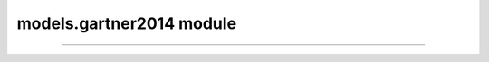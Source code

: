 models.gartner2014 module
=========================

.. _Gartner et al., 2014: https://doi.org/10.1016/j.enggeo.2014.04.008

.. _pfdf.models.gartner2014:

.. py:module:: pfdf.models.gartner2014

    Functions that implement the debris-flow volume models of `Gartner et al., 2014`_.

    .. list-table::
      :header-rows: 1

      * - Function
        - Description
      * - :ref:`emergency <pfdf.models.gartner2014.emergency>`
        - Runs the emergency assessment model
      * - :ref:`longterm <pfdf.models.gartner2014.longterm>`
        - Runs the long-term assessment model

    This module contains functions that solve the two debris-flow volume models presented in `Gartner et al., 2014`_. As follows:

    ----

    .. _api-g14-emergency:

    **Emergency Assessment Model**

    .. math::

        lnV = 4.22 + 0.39\ \mathrm{sqrt}(i15) + 0.36\ \mathrm{ln}(Bmh) + 0.13\ \mathrm{sqrt}(R)

    .. math::

        V = \mathrm{exp}(lnV)

    .. math::

        \mathrm{95\%} \ \mathrm{CI} = \mathrm{exp}[lnV ± (1.96 \times 1.04)]

    where:

    .. list-table::

        * - **Variable**
          - **Description**
          - **Units**
        * - V
          - Potential sediment volume
          - meters^3
        * - lnV
          - Natural log of potential sediment volume
          -
        * - i15
          - Peak 15-minute rainfall intensity
          - mm/hour
        * - Bmh
          - Catchment area burned at moderate or high intensity
          - km^2
        * - R
          - Watershed relief
          - meters
        * - 1.96
          - Normal distribution percentile multiplier for 95% confidence interval
          -
        * - 1.04
          - Residual standard error of the model
          -


    ----

    .. _api-g14-longterm:

    **Long-Term Model**

    .. math::

        lnV = 6.07 + 0.71\ \mathrm{ln}(i60) + 0.22\ \mathrm{ln}(B_t) - 0.24\ \mathrm{ln}(T) + 0.49\ \mathrm{ln}(A) + 0.03\ \mathrm{sqrt}(R)

    .. math::

        V = \mathrm{exp}(lnV)

    .. math::

        \mathrm{95\%} \ \mathrm{CI} = \mathrm{exp}[lnV ± (1.96 \times 1.25)]



    where:

    .. list-table::

        * - **Variable**
          - **Description**
          - **Units**
        * - V
          - Potential sediment volume
          - meters^3
        * - lnV
          - Natural log of potential sediment volume
          -
        * - i60
          - Peak 60-minute rainfall intensity
          - mm/hour
        * - Bt
          - Total burned catchment area
          - km^2
        * - T
          - Time elapsed since fire
          - years
        * - A
          - Total catchment area
          - km^2
        * - R
          - Watershed relief
          - meters
        * - 1.96
          - Normal distribution percentile multiplier for 95% confidence interval
          -
        * - 1.25
          - Residual standard error of the model
          -

----

.. _pfdf.models.gartner2014.emergency:

.. py:function:: emergency(i15, Bmh, R, *, B = 4.22, Ci = 0.39, Cb = 0.36, Cr = 0.13, CI = 0.95, RSE = 1.04, keepdims = False)
    :module: pfdf.models.gartner2014

    Solves the :ref:`emergency assessment model <api-g14-emergency>`.

    .. dropdown:: Default Model

        ::

            emergency(i15, Bmh, R)

        Solves the emergency assessment model given peak 15-minute rainfall intensity in mm/h (i15), the catchment area burned at moderate-or-high intensity in km^2 (Bmh), and the watershed relief in meter (R). Returns the predicted volume of debris-flow sediment in m^3 (V), the lower bounds of the 95% confidence interval (Vmin), and the upper bound of the 95% confidence interval (Vmax).

        The model solves the equation:

        .. math:: 

            lnV = 4.22 + 0.39\ \mathrm{sqrt}(i15) + 0.36\ \mathrm{ln}(Bmh) + 0.13\ \mathrm{sqrt}(R)

        .. math::

            V = \mathrm{exp}(lnV)

        and uses residual standard error (RSE = 1.04) to estimate the bounds of the 95% confidence interval:

        .. math::

            V_{min} = \mathrm{exp}(lnV - 1.96 * 1.04)

        .. math::

            V_{max} = \mathrm{exp}(lnV + 1.96 * 1.04)

        Note that the volume confidence interval is estimated using a normal distribution, hence the 1.96 percentile multiplier for a 95% interval.

        Most commonly, the Bmh and R variables should be vectors or scalars (although see below for a less common 2D option). If one of these variables is a vector, then it should have one element per segment in the network. If a scalar, then the same value is used to assess potential sediment volume for each segment in the network. The i15 variable should be a vector with one element per rainfall intensity. The model will be run over the entire stream network for each i15 value.

        The output will be a tuple of 3 numpy arrays, in order: V, Vmin, and Vmax. The V array will have up to two dimensions. The first dimension is is stream segments, and the second dimension is rainfall intensities. By default, the second dimension will be removed if there is a single rainfall intensity (and see the keepdims option below to return arrays with constant numbers of dimensions). For this base syntax, the Vmin and Vmax arrays will always match the shape of the V array, but this is not always the case for the more complex syntaxes detailed below.


    .. dropdown:: Custom Parameters

        ::

            emergency(..., *, B, Ci, Cb, Cr)

        Also specifies the parameters to use in the model. These are the intercept (B), rainfall intensity coefficient (Ci), burned area coefficient (Cb), and relief coefficient (Cr). By default, each coefficient is set to the value presented in Gartner et al., 2014. This syntax allows you to run the model using different parameter values - for example, for an updated model calibration.

        In this case, the model solves the generalized equation:

        .. math:: 

            lnV = 4.22 + C_i\ \mathrm{sqrt}(i15) + C_b\ \mathrm{ln}(Bmh) + C_r\ \mathrm{sqrt}(R)

        .. math::

            V = \mathrm{exp}(lnV)

        In many cases, input parameters will be scalar. However, this syntax also allows parameters to be vectors, in which each value is used for a distinct model run. Here, a "run" is defined as a unique set of model parameters. All parameters with more than one value must have the same number of runs. Parameters with a single value will use the same value for each run. This setup can be useful for comparing results for different parameters - for example, using a Monte Carlo process to calibrate model parameters.

        The Bmh and R variables also support values for distinct runs. In this case, Bmh and/or R should be a matrix. Note that whenever Bmh or R have more than one dimension, then the variable is parsed as a matrix. In this case, each row is a stream segment, and each column is a parameter run. Each column will be used to solve the model for (only) the associated parameter run. If B, Ci, Cb, and Cr are all scalar, then this syntax effectively allows you to test multiple values for each Bmh and R variable - for example, to test the model using different datasets to derive input variables.

        When implementing multiple runs, then the output V array will have up to three dimensions (stream segments x rainfall intensities x parameter runs). The Vmax and Vmin arrays will match the shape of the V array. By default, this function removes singleton dimensions from the output arrays. The first dimension is always retained, but the second is removed if there is a single rainfall intensity, and the third is removed if there is a single run. (And see the keepdims option below to return arrays with constant numbers of dimensions).

    .. dropdown:: Confidence Intervals

        ::

            emergency(..., *, CI, RSE)
    
        Also specifies parameters for estimating confidence intervals. CI are the confidence intervals and should be values between 0 and 1. For example, use 0.95 to estimate the 95% confidence interval. RSE is the residual standard error of the model. When using these parameters, the confidence interval is calculated using:

        .. math::

            V_{min} = \mathrm{exp}[lnV - X * RSE]

        .. math::

            V_{max} = \mathrm{exp}[lnV + X * RSE]

        Here, X is a percentile multiplier computed from a normal distribution, such that:

        .. math::

            q = 1 - \frac{1-CI}{2}

        .. math::

            X = \mathrm{norm.ppf}(q)

        The CI input should be a vector with one element per confidence interval that should be calculated. Alternatively, set CI to None or an empty vector to disable the confidence interval calculations. When specifying confidence intervals, the output V array will have up to 3 dimensions (segments x i15 x runs). By contrast, the Vmax and Vmin arrays may have up to 4 dimensions (segments x i15 x runs x CIs). By default, removes singleton dimensions from the output arrays, but see the keepdims option to return arrays with a fixed number of dimensions. If the confidence intervals are disabled, then Vmax and Vmin will be empty arrays, such that the length of their final dimension is 0.

        The RSE input may be a scalar, vector, or matrix. If scalar, uses the same RSE for all confidence interval calculations. If a vector, then each element is interpreted as the RSE for a distinct parameter run. This can be useful when calculating confidence intervals for different model calibrations. If RSE has more than one dimension, then it is interpreted as a matrix. Each row holds the values for a parameter run, and each column is the value for one of the input confidence intervals. This can be useful for calculating the same CI using different RSE values.


    .. dropdown:: Constant Dimensions

        ::

            emergency(..., *, keepdims = True)

        Returns arrays with a fixed number of dimensions. The V array will always have 3 dimensions (segments x i15 x parameter runs), whereas the Vmax and Vmin arrays will always have 4 dimensions (segments x i15 x parameter runs x confidence intervals).

    :Inputs: * **i15** (*ndarray*) -- Peak 15-minute rainfall intensities in mm/hour.
             * **Bmh** (*ndarray*) -- Catchment area burned at moderate or high intensity in km^2
             * **R** -- Watershed relief in meters
             * **B** (*vector*) -- The model intercept
             * **Ci** (*vector*) -- The coefficient of the i15 rainfall intensity term
             * **Cb** (*vector*) -- The coefficient of the Bmh burned area term
             * **Cr** (*vector*) -- The coefficient of the R watershed relief term
             * **CI** (*vector*) -- The confidence interval to calculate. Should be on the interval from 0 to 1.
             * **RSE** (*vector*) -- The residual standard error of the model. Used to compute confidence intervals
             * **keepdims** (*bool*) -- True to return arrays with constant numbers of dimensions. False (default) to remove singleton dimensions.

    :Outputs: 
        * **V** *ndarray (Segments x i15 x Runs)* -- The predicted debris-flow sediment volumes in m^3
        * **Vmin** *ndarray (Segments x i15 x Runs x CIs)* -- The lower bound of the confidence interval
        * **Vmax** *ndarray (Segments x i15 x Runs x CIs)* -- The upper bound of the confidence interval


.. _pfdf.models.gartner2014.longterm:

.. py:function:: longterm(i60, Bt, T, A, R, *, B = 6.07, Ci = 0.71, Cb = 0.22, Ct = -0.24, Ca = 0.49, Cr = 0.03, CI = 0.95, RSE = 1.25, keepdims=False)
    :module: pfdf.models.gartner2014

    Solves the :ref:`long-term model <api-g14-longterm>`.

    .. dropdown:: Default Model

        ::

            longterm(i60, Bt, T, A, R)

        Solves the emergency assessment model given peak 60-minute rainfall intensity in mm/h (i60), the catchment area burned at any severity level in km^2 (Bt), time since the most recent fire in years (T), total watershed area in km^2 (A), and watershed relief in m (R). Returns the predicted volume of debris-flow sediment in m^3 (V), the lower bounds of the 95% confidence interval (Vmin), and the upper bound of the 95% confidence interval (Vmax).

        The model solves the equation:

        .. math::

            lnV = 6.07 + 0.71\ \mathrm{ln}(i60) + 0.22\ \mathrm{ln}(B_t) - 0.24\ \mathrm{ln}(T) + 0.49\ \mathrm{ln}(A) + 0.03\ \mathrm{sqrt}(R)

        .. math::

            V = \mathrm{exp}(lnV)

        and uses residual standard error (RSE = 1.25) to estimate the bounds of the 95% confidence interval:

        .. math::

            V_{min} = \mathrm{exp}(lnV - 1.96 * 1.25)

        .. math::

            V_{max} = \mathrm{exp}(lnV + 1.96 * 1.25)

        Note that the volume confidence interval is estimated using a normal distribution, hence the 1.96 percentile multiplier for a 95% interval.

        Most commonly, the Bt, T, A, and R variables should be vectors or scalars (although see below for a less common 2D option). If a variable is scalar, then the same value is used to assess potential sediment volume for each segment in the network. T is often a scalar, although see the next syntax for its vector case. If Bt, A, or R is a vector, then the variable should have one element per segment in the network. The i60 variable should be a vector with one element per rainfall intensity. The model will be run over the entire stream network for each i60 value.

        The output will be a tuple of 3 numpy arrays, in order: V, Vmin, and Vmax. The V array will have up to two dimensions. The first dimension is is stream segments, and the second dimension is rainfall intensities. By default, the second dimension will be removed if there is a single rainfall intensity (and see the keepdims option below to return arrays with constant numbers of dimensions). For this base syntax, the Vmin and Vmax arrays will always match the shape of the V array, but this is not always the case for the more complex syntaxes detailed below.

    .. dropdown:: Custom Parameters

        ::

            longterm(..., *, B, Ci, Cb, Ct, Ca, Cr)

        Also specifies the parameters to use in the model. These are the intercept (B), rainfall intensitiy coefficient (Ci), burned area coefficient (Cb), elapsed time coefficient (Ct), total area coefficient (Ca), and relief coefficient (Cr). By default, each coefficient is set to the value presented in Gartner et al., 2014. This syntax allows you to run the model using different parameter values. For example, for an updated model calibration.

        In this case, the model solves the generalized equation:

        .. math::

            lnV = 6.07 + C_i\ \mathrm{ln}(i60) + C_b\ \mathrm{ln}(B_t) - C_t\ \mathrm{ln}(T) + C_a\ \mathrm{ln}(A) + C_r\ \mathrm{sqrt}(R)

        .. math::

            V = \mathrm{exp}(lnV)

        In many cases, input parameters will be scalar. However, this syntax also allows parameters to be vectors, in which each value is used for a distinct model run. Here, a "run" is defined as a unique set of model parameters. All parameters with more than one value must have the same number of runs. Parameters with a single value will use the same value for each run. This setup can be useful for comparing results for different parameters - for example, using a Monte Carlo process to calibrate model parameters.

        The Bt, T, A, and R variables also support values for distinct runs. If T is a vector, then it is interpreted as one value per parameter run. Otherwise, a variable should be a matrix to support multiple runs. Note that whenever one of these variables has more than one dimension, then the variable is parsed as a matrix. In this case, each row is a stream segment, and each column is a parameter run. Each column will be used to solve the model for (only) the associated parameter run. If B, Ci, Cb, Ct, Ca, and Cr are all scalar, then this syntax effectively allows you to test multiple values of the Bt, T, A, and/or R variables - for example, to run the model using different numbers of years of recovery.

        When implementing multiple runs, then the output V array will have up to three dimensions (stream segments x rainfall intensities x parameter runs). The Vmax and Vmin arrays will match the shape of the V array. By default, this function removes singleton dimensions from the output arrays. The first dimension is always retained, but the second is removed if there is a single rainfall intensity, and the third is removed if there is a single run. (And see the keepdims option below to return arrays with constant numbers of dimensions).


    .. dropdown:: Confidence Intervals

        ::

            longterm(..., *, CI, RSE)

        Also specifies parameters for estimating confidence intervals. CI are the confidence intervals and should be values between 0 and 1. For example, use CI=0.95 to estimate the 95% confidence interval. RSE is the residual standard error of the model. When using these parameters, the confidence interval is calculated using:

        .. math::

            V_{min} = \mathrm{exp}[lnV - X * RSE]

        .. math::

            V_{max} = \mathrm{exp}[lnV + X * RSE]

        Here, X is a percentile multiplier computed from a normal distribution, such that:

        .. math::

            q = 1 - \frac{1-CI}{2}

        .. math::
          
            X = \mathrm{norm.ppf}(q)

        The CI input should be a vector with one element per confidence interval that should be calculated. Alternatively, set CI to None or an empty vector to disable the confidence interval calculations. When specifying confidence intervals, the output V array will have up to 3 dimensions (segments x i60 x runs). By contrast, the Vmax and Vmin arrays may have up to 4 dimensions (segments x i60 x runs x CIs). By default, removes singleton dimensions from the output arrays, but see the keepdims option to return arrays with a fixed number of dimensions. If the confidence intervals are disabled, then Vmax and Vmin will be empty arrays, such that the length of their final dimension is 0.

        The RSE input may be a scalar, vector, or matrix. If scalar, uses the same RSE for all confidence interval calculations. If a vector, then each element is interpreted as the RSE for a distinct parameter run. This can be useful when calculating confidence intervals for different model calibrations. If RSE has more than one dimension, then it is interpreted as a matrix. Each row holds the values for a parameter run, and each column is the value for one of the input confidence intervals. This can be useful for calculating the same CI using different RSE values.


    .. dropdown:: Constant Dimensions

        ::

            longterm(..., *, keepdims = True)

        Returns arrays with a fixed number of dimensions. The V array will always have 3 dimensions (segments x i60 x parameter runs), whereas the Vmax and Vmin arrays will always have 4 dimensions (segments x i60 x parameter runs x confidence intervals).

    :Inputs: * **i60** (*ndarray*) -- Peak 60-minute rainfall intensities in mm/hour
             * **Bt** (*ndarray*) -- Total burned catchment area in km^2
             * **T** (*ndarray*) -- Time elapsed since fire in years
             * **A** (*ndarray*) -- Total catchment area in km^2
             * **R** (*ndarray*) -- Watershed relief in meters
             * **B** (*vector*) -- The model intercept
             * **Ci** (*vector*) -- The coefficient of the i60 rainfall intensity term
             * **Cb** (*vector*) -- The coefficient of the Bt burned area term
             * **Ct** (*vector*) -- The coefficient of the T elapsed time term
             * **Ca** (*vector*) -- The coefficient of the A total area term
             * **Cr** (*vector*) -- The coefficient of the R watershed relief term
             * **CI** (*vector*) -- The confidence interval to calculate. Should be on the interval from 0 to 1.
             * **RSE** (*vector*) -- The residual standard error of the model. Used to compute confidence intervals
             * **keepdims** (*bool*) -- True to return arrays with constant numbers of dimensions. False (default) to remove singleton dimensions.

    :Outputs: 
        * **V** *ndarray (Segments x i15 x Runs)* -- The predicted debris-flow sediment volumes in m^3
        * **Vmin** *ndarray (Segments x i15 x Runs x CIs)* -- The lower bound of the confidence interval
        * **Vmax** *ndarray (Segments x i15 x Runs x CIs)* -- The upper bound of the confidence interval
    
    